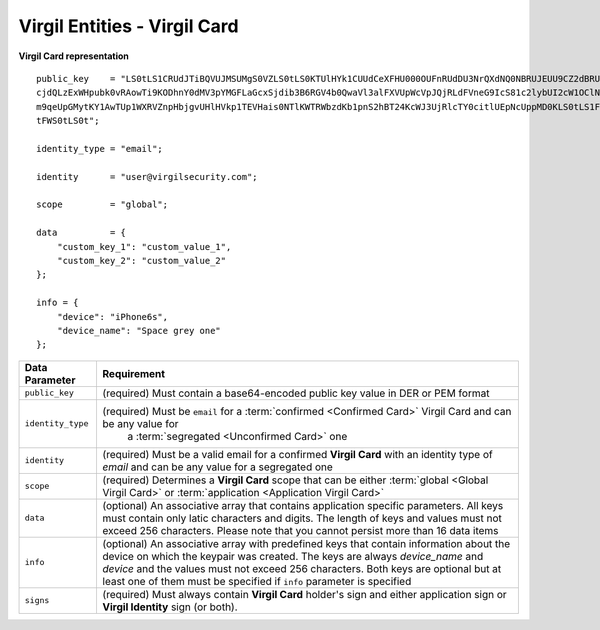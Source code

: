 ====================================
Virgil Entities - Virgil Card
====================================

.. glossary::

	**Virgil Card**

		A Virgil Card is the main entity of the Public Keys Service, it includes the information about the user and his public key. The Virgil Card identifies the user by one of his available types, such as an email, a phone number, etc. The Virgil Card might be global and private. The difference is whether Virgil Services take part in the Identity verification.

**Virgil Card representation**

::

    public_key    = "LS0tLS1CRUdJTiBQVUJMSUMgS0VZLS0tLS0KTUlHYk1CUUdCeXFHU000OUFnRUdDU3NrQXdNQ0NBRUJEUU9CZ2dBRUNhV3k5VVVVMDFW
    cjdQLzExWHpubk0vRAowTi9KODhnY0dMV3pYMGFLaGcxSjdib3B6RGV4b0QwaVl3alFXVUpWcVpJQjRLdFVneG9IcS81c2lybUI2cW1OClNFODNxcTZmbitPS
    m9qeUpGMytKY1AwTUp1WXRVZnpHbjgvUHlHVkp1TEVHais0NTlKWTRWbzdKb1pnS2hBT24KcWJ3UjRlcTY0citlUEpNcUppMD0KLS0tLS1FTkQgUFVCTElDIE
    tFWS0tLS0t";

    identity_type = "email";

    identity      = "user@virgilsecurity.com";

    scope         = "global";

    data          = {
        "custom_key_1": "custom_value_1",
        "custom_key_2": "custom_value_2"
    };

    info = {
        "device": "iPhone6s",
        "device_name": "Space grey one"
    };

+--------------------+---------------------------------------------------------------------------------------------------------------------------------------------+
| Data Parameter     | Requirement                                                                                                                                 |
+====================+=============================================================================================================================================+
| ``public_key``     | (required) Must contain a base64-encoded public key value in DER or PEM format                                                              |
+--------------------+---------------------------------------------------------------------------------------------------------------------------------------------+
| ``identity_type``  | (required) Must be ``email`` for a :term:`confirmed <Confirmed Card>` Virgil Card and can be any value for                                  |
|                    |  a :term:`segregated <Unconfirmed Card>` one                                                                                                |
+--------------------+---------------------------------------------------------------------------------------------------------------------------------------------+
| ``identity``       | (required) Must be a valid email for a confirmed **Virgil Card** with an identity type of *email* and can be any value for a segregated one |
+--------------------+---------------------------------------------------------------------------------------------------------------------------------------------+
| ``scope``          | (required) Determines a **Virgil Card** scope that can be either :term:`global <Global Virgil Card>` or                                     |
|                    | :term:`application <Application Virgil Card>`                                                                                               |
+--------------------+---------------------------------------------------------------------------------------------------------------------------------------------+
| ``data``           | (optional) An associative array that contains application specific parameters. All keys must contain only latic characters and digits. The  |
|                    | length of keys and values must not exceed 256 characters. Please note that you cannot persist more than 16 data items                       |
+--------------------+---------------------------------------------------------------------------------------------------------------------------------------------+
| ``info``           | (optional) An associative array with predefined keys that contain information about the device on which the keypair was created. The keys   |
|                    | are always *device\_name* and *device* and the values must not exceed 256 characters. Both keys are optional but at least one of them must  |
|                    | be specified if ``info`` parameter is specified                                                                                             |
+--------------------+---------------------------------------------------------------------------------------------------------------------------------------------+
| ``signs``          | (required) Must always contain **Virgil Card** holder's sign and either application sign or **Virgil Identity** sign (or both).             |
+--------------------+---------------------------------------------------------------------------------------------------------------------------------------------+	    